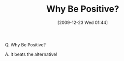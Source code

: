 #+POSTID: 4253
#+DATE: [2009-12-23 Wed 01:44]
#+OPTIONS: toc:nil num:nil todo:nil pri:nil tags:nil ^:nil TeX:nil
#+CATEGORY: Article
#+TAGS: philosophy
#+TITLE: Why Be Positive?

Q. Why Be Positive?

A. It beats the alternative!



